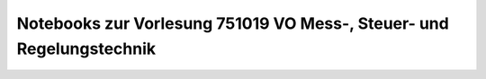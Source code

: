 Notebooks zur Vorlesung 751019 VO Mess-, Steuer- und Regelungstechnik
=====================================================================

.. image:: https://mybinder.org/badge_logo.svg
 :target: https://mybinder.org/v2/gh/umit-iace/lehre-chemie-msr-notebooks/master
